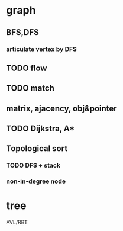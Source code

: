 * graph
** BFS,DFS
*** articulate vertex by DFS
** TODO flow
** TODO match
** matrix, ajacency, obj&pointer
** TODO Dijkstra, A*
** Topological sort 
*** TODO DFS + stack
*** non-in-degree node

* tree
AVL/RBT


